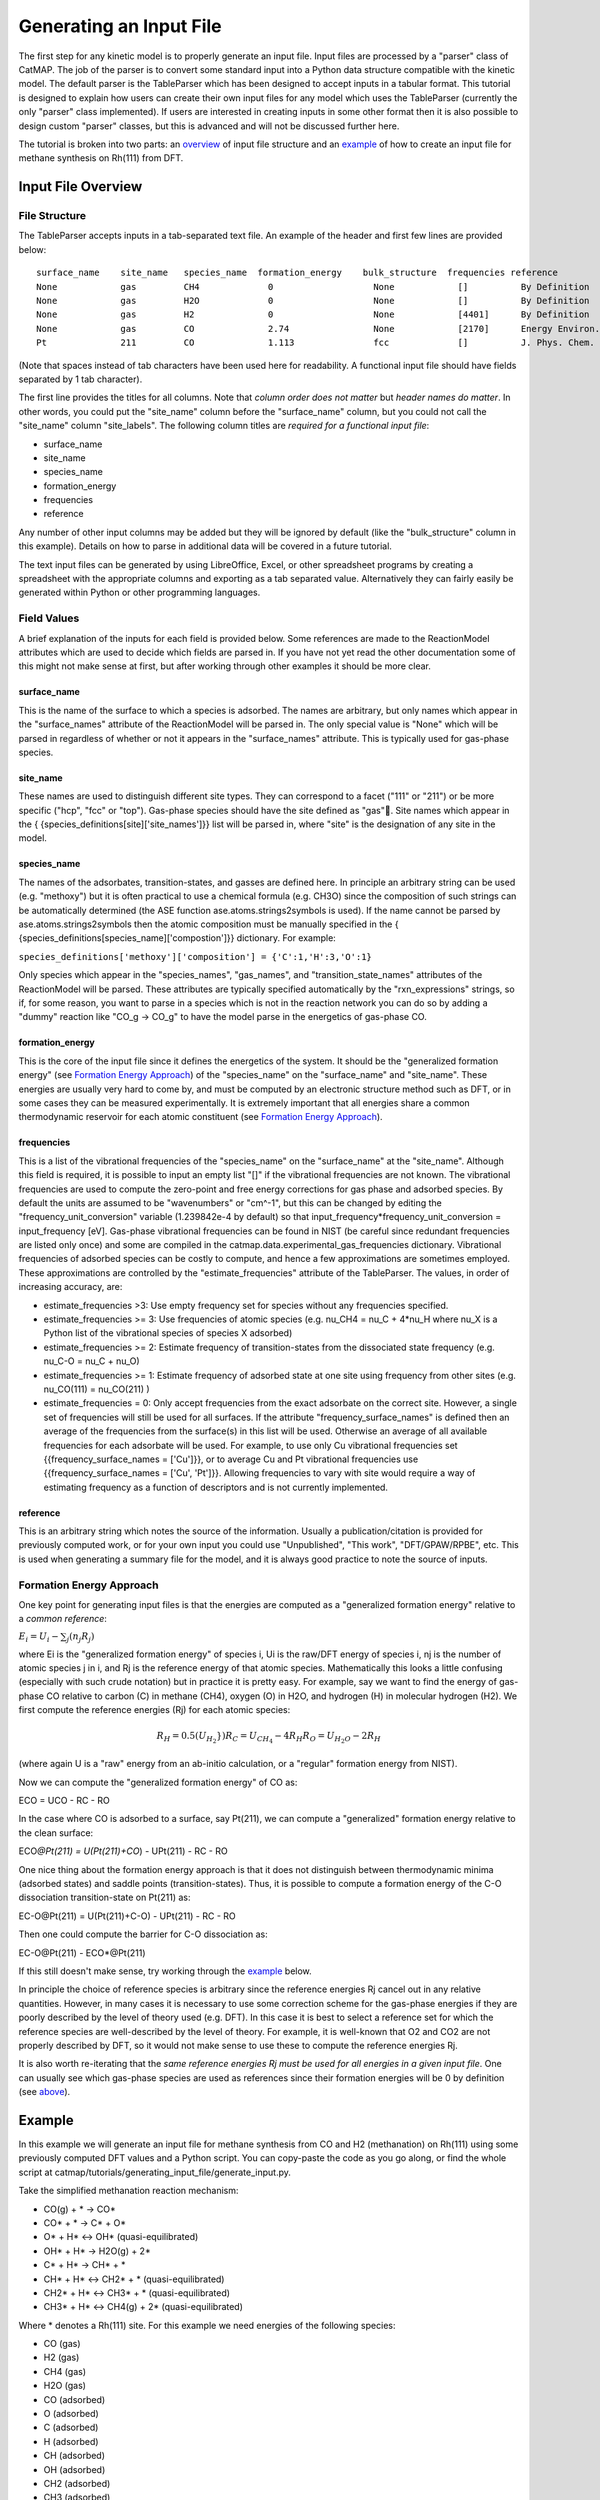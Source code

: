 Generating an Input File
========================

The first step for any kinetic model is to properly generate an input
file. Input files are processed by a "parser" class of CatMAP. The job
of the parser is to convert some standard input into a Python data
structure compatible with the kinetic model. The default parser is the
TableParser which has been designed to accept inputs in a tabular
format. This tutorial is designed to explain how users can create their
own input files for any model which uses the TableParser (currently the
only "parser" class implemented). If users are interested in creating
inputs in some other format then it is also possible to design custom
"parser" classes, but this is advanced and will not be discussed further
here.

The tutorial is broken into two parts: an `overview <#overview>`__ of
input file structure and an `example <#example>`__ of how to create an
input file for methane synthesis on Rh(111) from DFT.

Input File Overview
-------------------

File Structure
~~~~~~~~~~~~~~

The TableParser accepts inputs in a tab-separated text file. An example
of the header and first few lines are provided below:

::

    surface_name    site_name   species_name  formation_energy    bulk_structure  frequencies reference
    None            gas         CH4             0                   None            []          By Definition
    None            gas         H2O             0                   None            []          By Definition
    None            gas         H2              0                   None            [4401]      By Definition
    None            gas         CO              2.74                None            [2170]      Energy Environ. Sci., 3, 1311-1315 (2010)
    Pt              211         CO              1.113               fcc             []          J. Phys. Chem. C, 113 (24), 10548-10553 (2009)

(Note that spaces instead of tab characters have been used here for
readability. A functional input file should have fields separated by 1
tab character).

The first line provides the titles for all columns. Note that *column
order does not matter* but *header names do matter*. In other words, you
could put the "site\_name" column before the "surface\_name" column, but
you could not call the "site\_name" column "site\_labels". The following
column titles are *required for a functional input file*:

-  surface\_name
-  site\_name
-  species\_name
-  formation\_energy
-  frequencies
-  reference

Any number of other input columns may be added but they will be ignored
by default (like the "bulk\_structure" column in this example). Details
on how to parse in additional data will be covered in a future tutorial.

The text input files can be generated by using LibreOffice, Excel, or
other spreadsheet programs by creating a spreadsheet with the
appropriate columns and exporting as a tab separated value.
Alternatively they can fairly easily be generated within Python or other
programming languages.

Field Values
~~~~~~~~~~~~

A brief explanation of the inputs for each field is provided below. Some
references are made to the ReactionModel attributes which are used to
decide which fields are parsed in. If you have not yet read the other
documentation some of this might not make sense at first, but after
working through other examples it should be more clear.

surface\_name
^^^^^^^^^^^^^

This is the name of the surface to which a species is adsorbed. The
names are arbitrary, but only names which appear in the "surface\_names"
attribute of the ReactionModel will be parsed in. The only special value
is "None" which will be parsed in regardless of whether or not it
appears in the "surface\_names" attribute. This is typically used for
gas-phase species.

site\_name
^^^^^^^^^^

These names are used to distinguish different site types. They can
correspond to a facet ("111" or "211") or be more specific ("hcp", "fcc"
or "top"). Gas-phase species should have the site defined as "gas".
Site names which appear in the {
{species\_definitions[site]['site\_names']}} list will be parsed in,
where "site" is the designation of any site in the model.

species\_name
^^^^^^^^^^^^^

The names of the adsorbates, transition-states, and gasses are defined
here. In principle an arbitrary string can be used (e.g. "methoxy") but
it is often practical to use a chemical formula (e.g. CH3O) since the
composition of such strings can be automatically determined (the ASE
function ase.atoms.strings2symbols is used). If the name cannot be
parsed by ase.atoms.strings2symbols then the atomic composition must be
manually specified in the {
{species\_definitions[species\_name]['compostion']}} dictionary. For
example:

``species_definitions['methoxy']['composition'] = {'C':1,'H':3,'O':1}``

Only species which appear in the "species\_names", "gas\_names", and
"transition\_state\_names" attributes of the ReactionModel will be
parsed. These attributes are typically specified automatically by the
"rxn\_expressions" strings, so if, for some reason, you want to parse in
a species which is not in the reaction network you can do so by adding a
"dummy" reaction like "CO\_g -> CO\_g" to have the model parse in the
energetics of gas-phase CO.

formation\_energy
^^^^^^^^^^^^^^^^^

This is the core of the input file since it defines the energetics of
the system. It should be the "generalized formation energy" (see
`Formation Energy Approach <#formation_energy>`__) of the
"species\_name" on the "surface\_name" and "site\_name". These energies
are usually very hard to come by, and must be computed by an electronic
structure method such as DFT, or in some cases they can be measured
experimentally. It is extremely important that all energies share a
common thermodynamic reservoir for each atomic constituent (see
`Formation Energy Approach <#formation_energy>`__).

frequencies
^^^^^^^^^^^

This is a list of the vibrational frequencies of the "species\_name" on
the "surface\_name" at the "site\_name". Although this field is
required, it is possible to input an empty list "[]" if the vibrational
frequencies are not known. The vibrational frequencies are used to
compute the zero-point and free energy corrections for gas phase and
adsorbed species. By default the units are assumed to be "wavenumbers"
or "cm^-1", but this can be changed by editing the
"frequency\_unit\_conversion" variable (1.239842e-4 by default) so that
input\_frequency\*frequency\_unit\_conversion = input\_frequency [eV].
Gas-phase vibrational frequencies can be found in NIST (be careful since
redundant frequencies are listed only once) and some are compiled in the
catmap.data.experimental\_gas\_frequencies dictionary. Vibrational
frequencies of adsorbed species can be costly to compute, and hence a
few approximations are sometimes employed. These approximations are
controlled by the "estimate\_frequencies" attribute of the TableParser.
The values, in order of increasing accuracy, are:

-  estimate\_frequencies >3: Use empty frequency set for species without
   any frequencies specified.
-  estimate\_frequencies >= 3: Use frequencies of atomic species (e.g.
   nu\_CH4 = nu\_C + 4\*nu\_H where nu\_X is a Python list of the
   vibrational species of species X adsorbed)
-  estimate\_frequencies >= 2: Estimate frequency of transition-states
   from the dissociated state frequency (e.g. nu\_C-O = nu\_C + nu\_O)
-  estimate\_frequencies >= 1: Estimate frequency of adsorbed state at
   one site using frequency from other sites (e.g. nu\_CO(111) =
   nu\_CO(211) )
-  estimate\_frequencies = 0: Only accept frequencies from the exact
   adsorbate on the correct site. However, a single set of frequencies
   will still be used for all surfaces. If the attribute
   "frequency\_surface\_names" is defined then an average of the
   frequencies from the surface(s) in this list will be used. Otherwise
   an average of all available frequencies for each adsorbate will be
   used. For example, to use only Cu vibrational frequencies set
   {{frequency\_surface\_names = ['Cu']}}, or to average Cu and Pt
   vibrational frequencies use {{frequency\_surface\_names = ['Cu',
   'Pt']}}. Allowing frequencies to vary with site would require a way
   of estimating frequency as a function of descriptors and is not
   currently implemented.

reference
^^^^^^^^^

This is an arbitrary string which notes the source of the information.
Usually a publication/citation is provided for previously computed work,
or for your own input you could use "Unpublished", "This work",
"DFT/GPAW/RPBE", etc. This is used when generating a summary file for
the model, and it is always good practice to note the source of inputs.

Formation Energy Approach
~~~~~~~~~~~~~~~~~~~~~~~~~

One key point for generating input files is that the energies are
computed as a "generalized formation energy" relative to a *common
reference*:

:math:`E_i = U_i - \sum_j (n_j R_j)`

where Ei is the "generalized formation energy" of species i, Ui is the
raw/DFT energy of species i, nj is the number of atomic species j in i,
and Rj is the reference energy of that atomic species. Mathematically
this looks a little confusing (especially with such crude notation) but
in practice it is pretty easy. For example, say we want to find the
energy of gas-phase CO relative to carbon (C) in methane (CH4), oxygen
(O) in H2O, and hydrogen (H) in molecular hydrogen (H2). We first
compute the reference energies (Rj) for each atomic species:

.. math::
    R_H = 0.5(U_{H_2}})
    R_C = U_{CH_4} - 4R_H
    R_O = U_{H_2O} - 2R_H

(where again U is a "raw" energy from an ab-initio calculation, or a
"regular" formation energy from NIST).

Now we can compute the "generalized formation energy" of CO as:

ECO = UCO - RC - RO

In the case where CO is adsorbed to a surface, say Pt(211), we can
compute a "generalized" formation energy relative to the clean surface:

ECO\ *@Pt(211) = U(Pt(211)+CO*) - UPt(211) - RC - RO

One nice thing about the formation energy approach is that it does not
distinguish between thermodynamic minima (adsorbed states) and saddle
points (transition-states). Thus, it is possible to compute a formation
energy of the C-O dissociation transition-state on Pt(211) as:

EC-O@Pt(211) = U(Pt(211)+C-O) - UPt(211) - RC - RO

Then one could compute the barrier for C-O dissociation as:

EC-O@Pt(211) - ECO\*@Pt(211)

If this still doesn't make sense, try working through the
`example <#example>`__ below.

In principle the choice of reference species is arbitrary since the
reference energies Rj cancel out in any relative quantities. However, in
many cases it is necessary to use some correction scheme for the
gas-phase energies if they are poorly described by the level of theory
used (e.g. DFT). In this case it is best to select a reference set for
which the reference species are well-described by the level of theory.
For example, it is well-known that O2 and CO2 are not properly described
by DFT, so it would not make sense to use these to compute the reference
energies Rj.

It is also worth re-iterating that the *same reference energies Rj must
be used for all energies in a given input file*. One can usually see
which gas-phase species are used as references since their formation
energies will be 0 by definition (see `above <#input_text>`__).

Example
-------

In this example we will generate an input file for methane synthesis
from CO and H2 (methanation) on Rh(111) using some previously computed
DFT values and a Python script. You can copy-paste the code as you go
along, or find the whole script at
catmap/tutorials/generating\_input\_file/generate\_input.py.

Take the simplified methanation reaction mechanism:

-  CO(g) + \* → CO\*
-  CO\* + \* → C\* + O\*
-  O\* + H\* ↔ OH\* (quasi-equilibrated)
-  OH\* + H\* → H2O(g) + 2\*
-  C\* + H\* → CH\* + \*
-  CH\* + H\* ↔ CH2\* + \* (quasi-equilibrated)
-  CH2\* + H\* ↔ CH3\* + \* (quasi-equilibrated)
-  CH3\* + H\* ↔ CH4(g) + 2\* (quasi-equilibrated)

Where \* denotes a Rh(111) site. For this example we need energies of
the following species:

-  CO (gas)
-  H2 (gas)
-  CH4 (gas)
-  H2O (gas)
-  CO (adsorbed)
-  O (adsorbed)
-  C (adsorbed)
-  H (adsorbed)
-  CH (adsorbed)
-  OH (adsorbed)
-  CH2 (adsorbed)
-  CH3 (adsorbed)
-  C-O (transition-state)
-  H-OH (transition-state)
-  H-C (transition-state)
-  

   -  (111 slab)

Let's assume that we have computed the energies of these species on a
Rh(111) surface using some ab-initio method and stored them in a Python
dictionary:

.. code:: python

    abinitio_energies = {
             'CO_gas': -626.611970497,
             'H2_gas': -32.9625308725,
             'CH4_gas': -231.60983421,
             'H2O_gas': -496.411394229,
             'CO_111': -115390.445596,
             'C_111': -114926.212205,
             'O_111': -115225.106527,
             'H_111': -114779.038569,
             'CH_111': -114943.455431,
             'OH_111': -115241.861661,
             'CH2_111': -114959.776961,
             'CH3_111': -114976.7397,
             'C-O_111': -115386.76440668429,
             'H-OH_111': -115257.78796158083,
             'H-C_111': -114942.25042955727,
             'slab_111': -114762.254842,
             }

(in this case the energies were generated by Quantum Espresso)

Next, we need to decide on a choice of reference molecules. One simple
option for this system is to take hydrogen relative to H2, carbon
relative to CH4, and water relative to H2O. We will take all adsorption
energies relative to the clean (111) Rh slab.

.. code:: python

    ref_dict = {}
    ref_dict['H'] = 0.5*abinitio_energies['H2_gas']
    ref_dict['O'] = abinitio_energies['H2O_gas'] - 2*ref_dict['H']
    ref_dict['C'] = abinitio_energies['CH4_gas'] - 4*ref_dict['H']
    ref_dict['111'] = abinitio_energies['slab_111']

Now we can write a function to convert these "raw" energies to
"reference" energies. Note that we use the function
ase.atoms.string2symbols as a convenient way to get the composition from
the chemical formula.

.. code:: python

    from ase.atoms import string2symbols

    def get_formation_energies(energy_dict,ref_dict):
        formation_energies = {}
        for key in energy_dict.keys(): #iterate through keys
            E0 = energy_dict[key] #raw energy
            name,site = key.split('_') #split key into name/site
            if 'slab' not in name: #do not include empty site energy (0)
                if site == '111':
                    E0 -= ref_dict[site] #subtract slab energy if adsorbed
                #remove - from transition-states
                formula = name.replace('-','')
                #get the composition as a list of atomic species
                composition = string2symbols(formula)
                #for each atomic species, subtract off the reference energy
                for atom in composition:
                    E0 -= ref_dict[atom]
                #round to 3 decimals since this is the accuracy of DFT
                E0 = round(E0,3)
                formation_energies[key] = E0
        return formation_energies

We can check that the formation energies are reasonable (i.e. of order 1
eV):

.. code:: python

    formation_energies = get_formation_energies(abinitio_energies,ref_dict)

    for key in formation_energies:
        print key, formation_energies[key]

    >>
    >> OH_111 0.323
    >> H_111 -0.302
    >> C_111 1.727
    >> H2O_gas 0.0
    >> CH_111 0.965
    >> CO_111 0.943
    >> H2_gas 0.0
    >> C-O_111 4.624
    >> CO_gas 2.522
    >> O_111 0.597
    >> CH3_111 0.644
    >> CH4_gas 0.0
    >> CH2_111 1.125
    >> H-OH_111 0.878
    >> H-C_111 2.17
    >>

This looks pretty good. The energies of our reference species (H2\_gas,
CH4\_gas, and H2O\_gas) are all 0 as expected, and all the numbers are
of order 1. Usually if something goes wrong then the numbers will be
similar to the raw DFT numbers (i.e. > 100 eV). We can also compute the
CO dissociation barrier as EC-O - ECO = 3.68 eV. This is pretty high,
but the surface is a close-packed (111) facet so this is not too
surprising.

Before making an input file we will want to get some vibrational
frequencies. Again, lets just assume that these have previously been
calculated by DFT and are stored in a Python dictionary as:

.. code:: python

    frequency_dict = {                
                    'CO_gas': [2170],
                    'H2_gas': [4401],                                                                       
                    'CH4_gas':[2917,1534,1534,3019,3019,3019,1306,                                                                               
                               1306,1306],
                    'H2O_gas': [3657, 1595, 3756],                                                                              
                    'CO_111': [60.8, 230.9, 256.0, 302.9, 469.9, 1747.3],                                   
                    'C_111': [464.9, 490.0, 535.9],                                                         
                    'O_111': [359.5, 393.3, 507.0],                                                         
                    'H_111': [462.8, 715.9, 982.5],
                    'CH_111': [413.3, 437.5, 487.6, 709.6, 735.1, 3045.0],                                  
                    'OH_111': [55, 340.9, 396.1, 670.3, 718.0, 3681.7],                                     
                    'CH2_111': [55, 305.5, 381.3, 468.0, 663.4, 790.2, 1356.1,                              
                                2737.7, 3003.9],                                                            
                    'CH3_111': [55, 113.5, 167.4, 621.8, 686.0, 702.5, 1381.3,                              
                                1417.5, 1575.8, 3026.6, 3093.2, 3098.9],                                    
                    'C-O_111': [],
                    'H-OH_111': [],
                    'H-C_111': []
                    }

Now we just need a function which will put everything together into a
tab-separated table with the appropriate headers. The following Python
function will do this for us:

.. code:: python


    def make_input_file(file_name,energy_dict,frequency_dict):

        #create a header
        header = '\t'.join(['surface_name','site_name',
                            'species_name','formation_energy',
                            'frequencies','reference'])

        lines = [] #list of lines in the output
        for key in energy_dict.keys(): #iterate through keys
            E = energy_dict[key] #raw energy
            name,site = key.split('_') #split key into name/site
            if 'slab' not in name: #do not include empty site energy (0)
                frequency = frequency_dict[key]
                if site == 'gas':
                    surface = None
                else:
                    surface = 'Rh'
                outline = [surface,site,name,E,frequency,'Input File Tutorial.']
                line = '\t'.join([str(w) for w in outline])
                lines.append(line)

        lines.sort() #The file is easier to read if sorted (optional)
        lines = [header] + lines #add header to top
        input_file = '\n'.join(lines) #Join the lines with a line break

        input = open(file_name,'w') #open the file name in write mode
        input.write(input_file) #write the text
        input.close() #close the file

        print 'Successfully created input file'

Now use this function to create the text file - in this case we call it
"energies.txt":

.. code:: python


    file_name = 'energies.txt'
    make_input_file(file_name,formation_energies,frequency_dict)

    >> Successfully created input file

You can view the input in a human-readable format by opening
energies.txt:

::

    surface_name    site_name   species_name    formation_energy    frequencies reference
    None    gas CH4 0.0 [2917, 1534, 1534, 3019, 3019, 3019, 1306, 1306, 1306]  Input File Tutorial.
    None    gas CO  2.522   [2170]  Input File Tutorial.
    None    gas H2  0.0 [4401]  Input File Tutorial.
    None    gas H2O 0.0 [3657, 1595, 3756]  Input File Tutorial.
    Rh  111 C   1.727   [464.9, 490.0, 535.9]   Input File Tutorial.
    Rh  111 C-O 4.624   []  Input File Tutorial.
    Rh  111 CH  0.965   [413.3, 437.5, 487.6, 709.6, 735.1, 3045.0] Input File Tutorial.
    Rh  111 CH2 1.125   [55, 305.5, 381.3, 468.0, 663.4, 790.2, 1356.1, 2737.7, 3003.9] Input File Tutorial.
    Rh  111 CH3 0.644   [55, 113.5, 167.4, 621.8, 686.0, 702.5, 1381.3, 1417.5, 1575.8, 3026.6, 3093.2, 3098.9] Input File Tutorial.
    Rh  111 CO  0.943   [60.8, 230.9, 256.0, 302.9, 469.9, 1747.3]  Input File Tutorial.
    Rh  111 H   -0.302  [462.8, 715.9, 982.5]   Input File Tutorial.
    Rh  111 H-C 2.17    []  Input File Tutorial.
    Rh  111 H-OH    0.878   []  Input File Tutorial.
    Rh  111 O   0.597   [359.5, 393.3, 507.0]   Input File Tutorial.
    Rh  111 OH  0.323   [55, 340.9, 396.1, 670.3, 718.0, 3681.7]    Input File Tutorial.

This particular example only creates input for a single surface, but it
is fairly easy to see how one could construct a for-loop over several
surfaces to create an input file with the energetics for multiple
surfaces. Alternatively if you keep your data stored in a spreadsheet it
should be possible to convert everything to a common reference and
export the spreadsheet as tab-separated values (remember to get the
header names right!).

In case we want to check that the input can be parsed correctly, we
could create a "dummy" ReactionModel and ask it to parse everything in.
Normally this won't be necessary since you will have an actual
ReactionModel that you want to use to test the parser (see the `2 -
Creating a Microkinetic
Model <2%20Creating%20a%20Microkinetic%20Model>`__ tutorial), but it is
included here for reference.

.. code:: python

    #Test that input is parsed correctly
    from catmap.model import ReactionModel
    from catmap.parsers import TableParser
    rxm = ReactionModel()
    #The following lines are normally assigned by the setup_file
    #and are thus not usually necessary.
    rxm.surface_names = ['Rh'] 
    rxm.adsorbate_names = ['CO','C','O','H','CH','OH','CH2','CH3'] 
    rxm.transition_state_names = ['C-O','H-OH','H-C']
    rxm.gas_names = ['CO_g','H2_g','CH4_g','H2O_g']
    rxm.species_definitions = {'s':{'site_names':['111']}}
    #Now we initialize a parser instance (also normally done by setup_file)
    parser = TableParser(rxm)
    parser.input_file = file_name
    parser.parse()
    #All structured data is stored in species_definitions; thus we can
    #check that the parsing was successful by ensuring that all the
    #data in the input file was collected in this dictionary.
    for key in rxm.species_definitions:
        print key, rxm.species_definitions[key]

The output of this should contain all species in the model along with
their energies, frequencies, etc.
